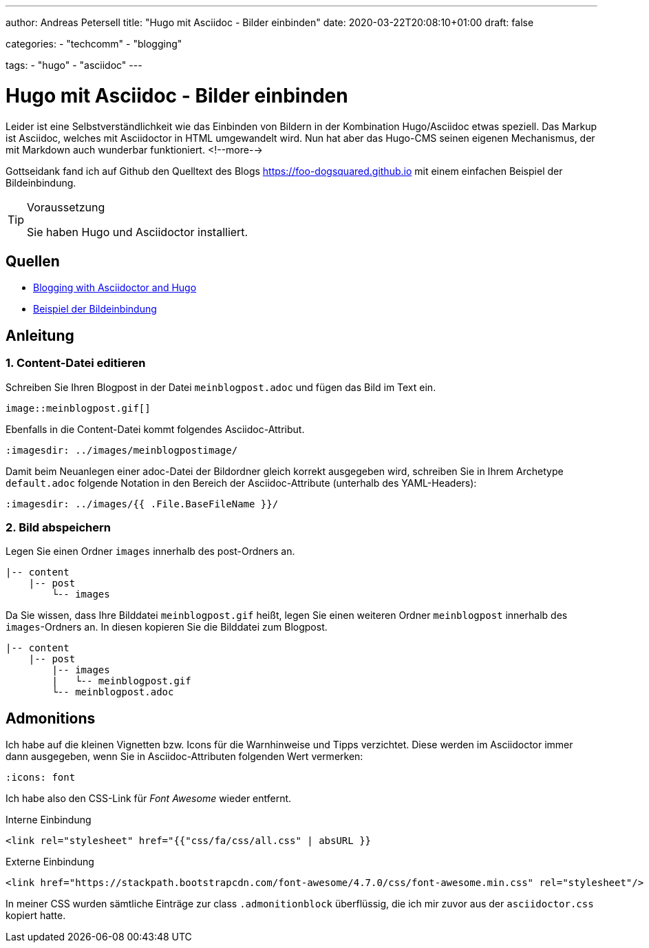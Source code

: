 ---
author: Andreas Petersell
title: "Hugo mit Asciidoc - Bilder einbinden"
date: 2020-03-22T20:08:10+01:00
draft: false

categories:
    - "techcomm"
    - "blogging"
    
tags: 
    - "hugo"
    - "asciidoc"   
---

= Hugo mit Asciidoc - Bilder einbinden

Leider ist eine Selbstverständlichkeit wie das Einbinden von Bildern in der Kombination Hugo/Asciidoc etwas speziell. Das Markup ist Asciidoc, welches mit Asciidoctor in HTML umgewandelt wird. Nun hat aber das Hugo-CMS seinen eigenen Mechanismus, der mit Markdown auch wunderbar funktioniert.
<!--more-->

Gottseidank fand ich auf Github den Quelltext des Blogs https://foo-dogsquared.github.io mit einem einfachen Beispiel der Bildeinbindung.

.Voraussetzung
[TIP]
====
Sie haben Hugo und Asciidoctor installiert.
====

== Quellen

* https://foo-dogsquared.github.io/blog/posts/blogging-with-asciidoctor-and-hugo/[Blogging with Asciidoctor and Hugo]
* https://raw.githubusercontent.com/foo-dogsquared/blog/master/content/posts/blogging-with-asciidoctor-and-hugo.adoc[Beispiel der Bildeinbindung]

== Anleitung

=== 1. Content-Datei editieren 

Schreiben Sie Ihren Blogpost in der Datei `meinblogpost.adoc` und fügen das Bild im Text ein.

....
image::meinblogpost.gif[]
....

Ebenfalls in die Content-Datei kommt folgendes Asciidoc-Attribut.

....
:imagesdir: ../images/meinblogpostimage/
....

Damit beim Neuanlegen einer adoc-Datei der Bildordner gleich korrekt ausgegeben wird, schreiben Sie in Ihrem Archetype `default.adoc` folgende Notation in den Bereich der Asciidoc-Attribute (unterhalb des YAML-Headers):

....
:imagesdir: ../images/{{ .File.BaseFileName }}/
....

=== 2. Bild abspeichern

Legen Sie einen Ordner `images` innerhalb des post-Ordners an.

....
|-- content
    |-- post
        └-- images
....

Da Sie wissen, dass Ihre Bilddatei `meinblogpost.gif` heißt, legen Sie einen weiteren Ordner `meinblogpost` innerhalb des `images`-Ordners an. In diesen kopieren Sie die Bilddatei zum Blogpost.

....
|-- content
    |-- post
        |-- images
        |   └-- meinblogpost.gif
        └-- meinblogpost.adoc
....

== Admonitions

Ich habe auf die kleinen Vignetten bzw. Icons für die Warnhinweise und Tipps verzichtet. Diese werden im Asciidoctor immer dann ausgegeben, wenn Sie in Asciidoc-Attributen folgenden Wert vermerken:

....
:icons: font
....

Ich habe also den CSS-Link für _Font Awesome_ wieder entfernt.

.Interne Einbindung
[source,css]
----
<link rel="stylesheet" href="{{"css/fa/css/all.css" | absURL }}
----

.Externe Einbindung
[source,css]
----
<link href="https://stackpath.bootstrapcdn.com/font-awesome/4.7.0/css/font-awesome.min.css" rel="stylesheet"/>
----

In meiner CSS wurden sämtliche Einträge zur class `.admonitionblock` überflüssig, die ich mir zuvor aus der `asciidoctor.css` kopiert hatte.